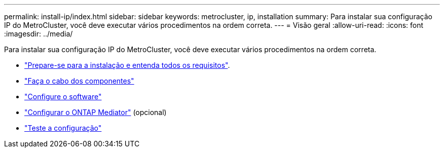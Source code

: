 ---
permalink: install-ip/index.html 
sidebar: sidebar 
keywords: metrocluster, ip, installation 
summary: Para instalar sua configuração IP do MetroCluster, você deve executar vários procedimentos na ordem correta. 
---
= Visão geral
:allow-uri-read: 
:icons: font
:imagesdir: ../media/


[role="lead"]
Para instalar sua configuração IP do MetroCluster, você deve executar vários procedimentos na ordem correta.

* link:../install-ip/concept_considerations_differences.html["Prepare-se para a instalação e entenda todos os requisitos"].
* link:../install-ip/concept_parts_of_an_ip_mcc_configuration_mcc_ip.html["Faça o cabo dos componentes"]
* link:../install-ip/concept_configure_the_mcc_software_in_ontap.html["Configure o software"]
* link:../install-ip/concept_mediator_requirements.html["Configurar o ONTAP Mediator"] (opcional)
* link:../install-ip/task_test_the_mcc_configuration.html["Teste a configuração"]

